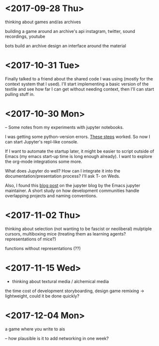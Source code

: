* <2017-09-28 Thu>
thinking about games and/as archives

building a game around an archive's api
instagram, twitter, sound recordings, youtube

bots build an archive
design an interface around the material

* <2017-10-31 Tue>
Finally talked to a friend about the shared code I was using (mostly for the context system that I used).
I'll start implementing a basic version of the textile and see how far I can get without needing context, then I'll can start pulling stuff in.


* <2017-10-30 Mon>
-- Some notes from my experiments with jupyter notebooks.

I was getting some python-version errors. [[https://github.com/millejoh/emacs-ipython-notebook/issues/176#issuecomment-305747009][These steps]] worked.
So now I can start Jupyter's repl-like console.

If I want to automate the startup later, it might be easier to script outside of Emacs (my emacs start-up time is long enough already).
I want to explore the org-mode integrations some more.

What does Jupyter do well? How can I integrate it into the documentation/presentation process? I'll ask T- on Weds.

Also, I found this [[https://blog.jupyter.org/the-continued-existence-of-the-emacs-ipython-notebook-54bd1c371d57][blog post]] on the jupyter blog by the Emacs jupyter maintainer. A short study on how development communities handle overlapping projects and naming conventions.

* <2017-11-02 Thu>
thinking about selection (not wanting to be fascist or neoliberal)
mulptiple cursors, multiboxing mice
(treating them as learning agents? representations of mice?)

functions without representations (??)



* <2017-11-15 Wed>
- thinking about textural media / alchemical media

the time cost of development
storyboarding, design
game remixing -> lightweight, could it be done quickly?

* <2017-12-04 Mon>
a game where you write to ais

-- how plausible is it to add networking in one week?
